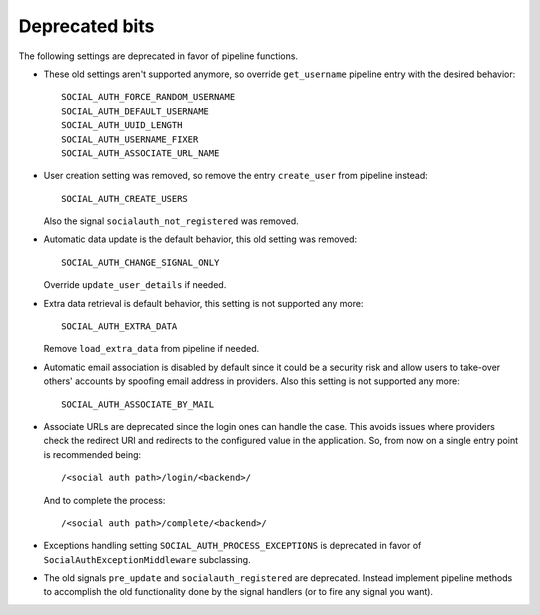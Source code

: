 Deprecated bits
===============

The following settings are deprecated in favor of pipeline functions.

- These old settings aren't supported anymore, so override ``get_username``
  pipeline entry with the desired behavior::

    SOCIAL_AUTH_FORCE_RANDOM_USERNAME
    SOCIAL_AUTH_DEFAULT_USERNAME
    SOCIAL_AUTH_UUID_LENGTH
    SOCIAL_AUTH_USERNAME_FIXER
    SOCIAL_AUTH_ASSOCIATE_URL_NAME

- User creation setting was removed, so remove the entry ``create_user``
  from pipeline instead::

    SOCIAL_AUTH_CREATE_USERS

  Also the signal ``socialauth_not_registered`` was removed.

- Automatic data update is the default behavior, this old setting was removed::

    SOCIAL_AUTH_CHANGE_SIGNAL_ONLY

  Override ``update_user_details`` if needed.

- Extra data retrieval is default behavior, this setting is not supported any
  more::

    SOCIAL_AUTH_EXTRA_DATA

  Remove ``load_extra_data`` from pipeline if needed.

- Automatic email association is disabled by default since it could be
  a security risk and allow users to take-over others' accounts by spoofing
  email address in providers. Also this setting is not supported any more::

    SOCIAL_AUTH_ASSOCIATE_BY_MAIL

- Associate URLs are deprecated since the login ones can handle the case. This
  avoids issues where providers check the redirect URI and redirects to the
  configured value in the application. So, from now on a single entry point is
  recommended being::

        /<social auth path>/login/<backend>/

  And to complete the process::

        /<social auth path>/complete/<backend>/


- Exceptions handling setting ``SOCIAL_AUTH_PROCESS_EXCEPTIONS`` is deprecated
  in favor of ``SocialAuthExceptionMiddleware`` subclassing.


- The old signals ``pre_update`` and ``socialauth_registered`` are deprecated.
  Instead implement pipeline methods to accomplish the old functionality done
  by the signal handlers (or to fire any signal you want).
